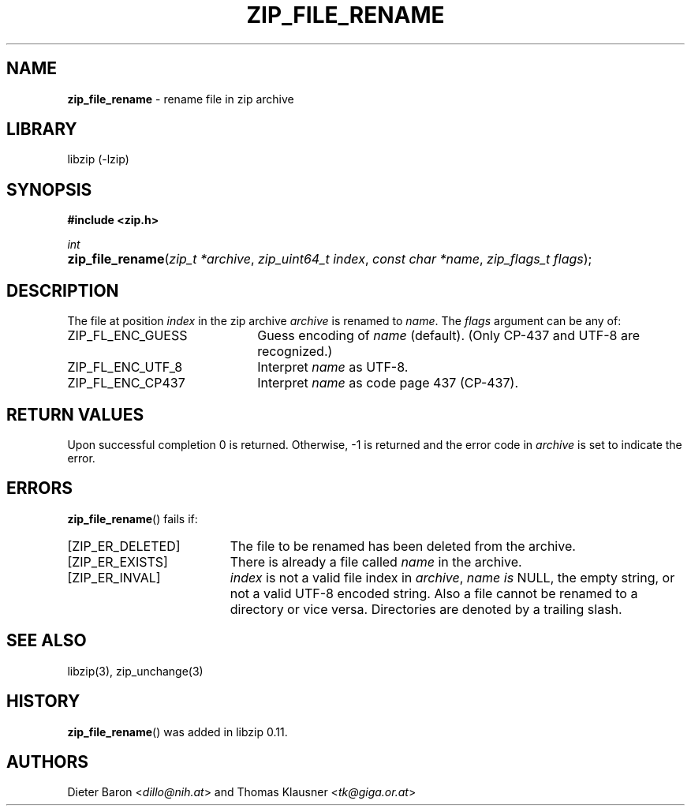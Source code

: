 .\" Automatically generated from an mdoc input file.  Do not edit.
.\" zip_file_rename.mdoc -- rename file in zip archive
.\" Copyright (C) 2003-2019 Dieter Baron and Thomas Klausner
.\"
.\" This file is part of libzip, a library to manipulate ZIP archives.
.\" The authors can be contacted at <libzip@nih.at>
.\"
.\" Redistribution and use in source and binary forms, with or without
.\" modification, are permitted provided that the following conditions
.\" are met:
.\" 1. Redistributions of source code must retain the above copyright
.\"    notice, this list of conditions and the following disclaimer.
.\" 2. Redistributions in binary form must reproduce the above copyright
.\"    notice, this list of conditions and the following disclaimer in
.\"    the documentation and/or other materials provided with the
.\"    distribution.
.\" 3. The names of the authors may not be used to endorse or promote
.\"    products derived from this software without specific prior
.\"    written permission.
.\"
.\" THIS SOFTWARE IS PROVIDED BY THE AUTHORS ``AS IS'' AND ANY EXPRESS
.\" OR IMPLIED WARRANTIES, INCLUDING, BUT NOT LIMITED TO, THE IMPLIED
.\" WARRANTIES OF MERCHANTABILITY AND FITNESS FOR A PARTICULAR PURPOSE
.\" ARE DISCLAIMED.  IN NO EVENT SHALL THE AUTHORS BE LIABLE FOR ANY
.\" DIRECT, INDIRECT, INCIDENTAL, SPECIAL, EXEMPLARY, OR CONSEQUENTIAL
.\" DAMAGES (INCLUDING, BUT NOT LIMITED TO, PROCUREMENT OF SUBSTITUTE
.\" GOODS OR SERVICES; LOSS OF USE, DATA, OR PROFITS; OR BUSINESS
.\" INTERRUPTION) HOWEVER CAUSED AND ON ANY THEORY OF LIABILITY, WHETHER
.\" IN CONTRACT, STRICT LIABILITY, OR TORT (INCLUDING NEGLIGENCE OR
.\" OTHERWISE) ARISING IN ANY WAY OUT OF THE USE OF THIS SOFTWARE, EVEN
.\" IF ADVISED OF THE POSSIBILITY OF SUCH DAMAGE.
.\"
.TH "ZIP_FILE_RENAME" "3" "September 22, 2020" "NiH" "Library Functions Manual"
.nh
.if n .ad l
.SH "NAME"
\fBzip_file_rename\fR
\- rename file in zip archive
.SH "LIBRARY"
libzip (-lzip)
.SH "SYNOPSIS"
\fB#include <zip.h>\fR
.sp
\fIint\fR
.br
.PD 0
.HP 4n
\fBzip_file_rename\fR(\fIzip_t\ *archive\fR, \fIzip_uint64_t\ index\fR, \fIconst\ char\ *name\fR, \fIzip_flags_t\ flags\fR);
.PD
.SH "DESCRIPTION"
The file at position
\fIindex\fR
in the zip archive
\fIarchive\fR
is renamed to
\fIname\fR.
The
\fIflags\fR
argument can be any of:
.TP 22n
\fRZIP_FL_ENC_GUESS\fR
Guess encoding of
\fIname\fR
(default).
(Only CP-437 and UTF-8 are recognized.)
.TP 22n
\fRZIP_FL_ENC_UTF_8\fR
Interpret
\fIname\fR
as UTF-8.
.TP 22n
\fRZIP_FL_ENC_CP437\fR
Interpret
\fIname\fR
as code page 437 (CP-437).
.SH "RETURN VALUES"
Upon successful completion 0 is returned.
Otherwise, \-1 is returned and the error code in
\fIarchive\fR
is set to indicate the error.
.SH "ERRORS"
\fBzip_file_rename\fR()
fails if:
.TP 19n
[\fRZIP_ER_DELETED\fR]
The file to be renamed has been deleted from the archive.
.TP 19n
[\fRZIP_ER_EXISTS\fR]
There is already a file called
\fIname\fR
in the archive.
.TP 19n
[\fRZIP_ER_INVAL\fR]
\fIindex\fR
is not a valid file index in
\fIarchive\fR,
\fIname is\fR
\fRNULL\fR,
the empty string, or not a valid UTF-8 encoded string.
Also a file cannot be renamed to a directory or vice versa.
Directories are denoted by a trailing slash.
.SH "SEE ALSO"
libzip(3),
zip_unchange(3)
.SH "HISTORY"
\fBzip_file_rename\fR()
was added in libzip 0.11.
.SH "AUTHORS"
Dieter Baron <\fIdillo@nih.at\fR>
and
Thomas Klausner <\fItk@giga.or.at\fR>
